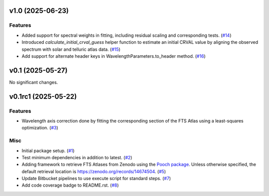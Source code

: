 v1.0 (2025-06-23)
=================

Features
--------

- Added support for spectral weights in fitting, including residual scaling and corresponding tests. (`#14 <https://bitbucket.org/dkistdc/solar-wavelength-calibration/pull-requests/14>`__)
- Introduced `calculate_initial_crval_guess` helper function to estimate an initial CRVAL value by aligning the observed spectrum with solar and telluric atlas data. (`#15 <https://bitbucket.org/dkistdc/solar-wavelength-calibration/pull-requests/15>`__)
- Add support for alternate header keys in WavelengthParameters.to_header method. (`#16 <https://bitbucket.org/dkistdc/solar-wavelength-calibration/pull-requests/16>`__)


v0.1 (2025-05-27)
=================

No significant changes.


v0.1rc1 (2025-05-22)
====================

Features
--------

- Wavelength axis correction done by fitting the corresponding section of the FTS Atlas using a least-squares optimization. (`#3 <https://bitbucket.org/dkistdc/solar-wavelength-calibration/pull-requests/3>`__)


Misc
----

- Initial package setup. (`#1 <https://bitbucket.org/dkistdc/solar-wavelength-calibration/pull-requests/1>`__)
- Test minimum dependencies in addition to latest. (`#2 <https://bitbucket.org/dkistdc/solar-wavelength-calibration/pull-requests/2>`__)
- Adding framework to retrieve FTS Atlases from Zenodo using the `Pooch package <https://www.fatiando.org/pooch/latest/index.html>`_. Unless otherwise specified, the default retrieval location is https://zenodo.org/records/14674504. (`#5 <https://bitbucket.org/dkistdc/solar-wavelength-calibration/pull-requests/5>`__)
- Update Bitbucket pipelines to use execute script for standard steps. (`#7 <https://bitbucket.org/dkistdc/solar-wavelength-calibration/pull-requests/7>`__)
- Add code coverage badge to README.rst. (`#8 <https://bitbucket.org/dkistdc/solar-wavelength-calibration/pull-requests/8>`__)
